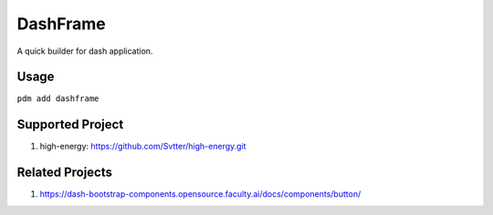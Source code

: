 DashFrame
=========

A quick builder for dash application.

Usage
-----

``pdm add dashframe``


Supported Project
-----------------

1. high-energy: https://github.com/Svtter/high-energy.git

Related Projects
----------------

1. https://dash-bootstrap-components.opensource.faculty.ai/docs/components/button/